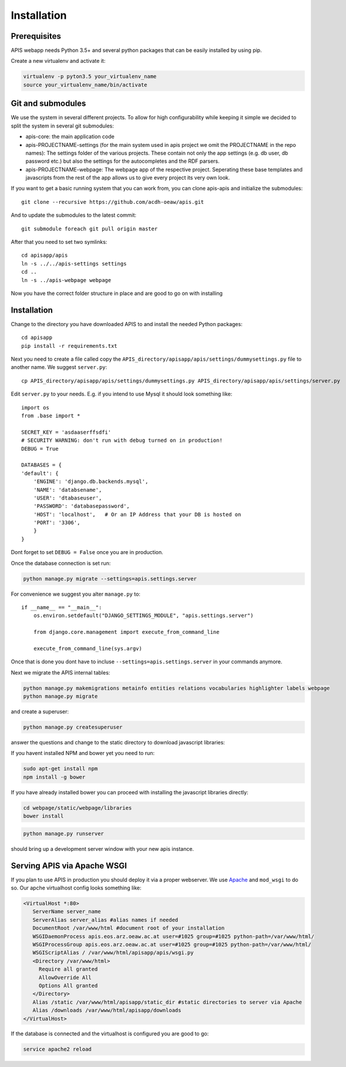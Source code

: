 Installation
============

Prerequisites
-------------

APIS webapp needs Python 3.5+ and several python packages that can be easily installed by using pip.

Create a new virtualenv and activate it:

.. code-block:: console

   virtualenv -p pyton3.5 your_virtualenv_name
   source your_virtualenv_name/bin/activate

Git and submodules
------------------

We use the system in several different projects. To allow for high configurability while keeping it simple we decided
to split the system in several git submodules:

* apis-core: the main application code
* apis-PROJECTNAME-settings (for the main system used in apis project we omit the PROJECTNAME in the repo names): The settings folder of the various projects. These contain not only the app settings (e.g.
  db user, db password etc.) but also the settings for the autocompletes and the RDF parsers.
* apis-PROJECTNAME-webpage: The webpage app of the respective project. Seperating these base templates and javascripts
  from the rest of the app allows us to give every project its very own look.

If you want to get a basic running system that you can work from, you can clone apis-apis and initialize the submodules::

    git clone --recursive https://github.com/acdh-oeaw/apis.git

And to update the submodules to the latest commit::

    git submodule foreach git pull origin master

After that you need to set two symlinks::

    cd apisapp/apis
    ln -s ../../apis-settings settings
    cd ..
    ln -s ../apis-webpage webpage

Now you have the correct folder structure in place and are good to go on with installing

Installation
------------

Change to the directory you have downloaded APIS to and install the needed Python packages::

    cd apisapp
    pip install -r requirements.txt

Next you need to create a file called copy the ``APIS_directory/apisapp/apis/settings/dummysettings.py`` file to another name.
We suggest ``server.py``::

    cp APIS_directory/apisapp/apis/settings/dummysettings.py APIS_directory/apisapp/apis/settings/server.py

Edit ``server.py`` to your needs. E.g. if you intend to use Mysql it should look something like::

    import os
    from .base import *

    SECRET_KEY = 'asdaaserffsdfi'
    # SECURITY WARNING: don't run with debug turned on in production!
    DEBUG = True

    DATABASES = {
    'default': {
        'ENGINE': 'django.db.backends.mysql',
        'NAME': 'databsename',
        'USER': 'dtabaseuser',
        'PASSWORD': 'databasepassword',
        'HOST': 'localhost',   # Or an IP Address that your DB is hosted on
        'PORT': '3306',
        }
    }

Dont forget to set ``DEBUG = False`` once you are in production.

Once the database connection is set run:

.. code-block:: console

    python manage.py migrate --settings=apis.settings.server

For convenience we suggest you alter ``manage.py`` to::

    if __name__ == "__main__":
        os.environ.setdefault("DJANGO_SETTINGS_MODULE", "apis.settings.server")

        from django.core.management import execute_from_command_line

        execute_from_command_line(sys.argv)

Once that is done you dont have to incluse ``--settings=apis.settings.server`` in your commands anymore.

Next we migrate the APIS internal tables:

.. code-block:: console

    python manage.py makemigrations metainfo entities relations vocabularies highlighter labels webpage
    python manage.py migrate

and create a superuser:

.. code-block:: console

    python manage.py createsuperuser

answer the questions and change to the static directory to download javascript libraries:

If you havent installed NPM and bower yet you need to run:

.. code-block:: console

    sudo apt-get install npm
    npm install -g bower

If you have already installed bower you can proceed with installing the javascript libraries directly:

.. code-block:: console

    cd webpage/static/webpage/libraries
    bower install

.. code-block:: console

    python manage.py runserver

should bring up a development server window with your new apis instance.


Serving APIS via Apache WSGI
----------------------------

If you plan to use APIS in production you should deploy it via a proper webserver. We use Apache_ and ``mod_wsgi`` to
do so. Our apche virtualhost config looks something like:

.. code-block:: aconf

   <VirtualHost *:80>
      ServerName server_name
      ServerAlias server_alias #alias names if needed
      DocumentRoot /var/www/html #document root of your installation
      WSGIDaemonProcess apis.eos.arz.oeaw.ac.at user=#1025 group=#1025 python-path=/var/www/html/
      WSGIProcessGroup apis.eos.arz.oeaw.ac.at user=#1025 group=#1025 python-path=/var/www/html/
      WSGIScriptAlias / /var/www/html/apisapp/apis/wsgi.py
      <Directory /var/www/html>
        Require all granted
        AllowOverride All
        Options All granted
      </Directory>
      Alias /static /var/www/html/apisapp/static_dir #static directories to server via Apache
      Alias /downloads /var/www/html/apisapp/downloads
   </VirtualHost>

If the database is connected and the virtualhost is configured you are good to go:

.. code-block:: bash

    service apache2 reload


.. _Apache: https://httpd.apache.org/